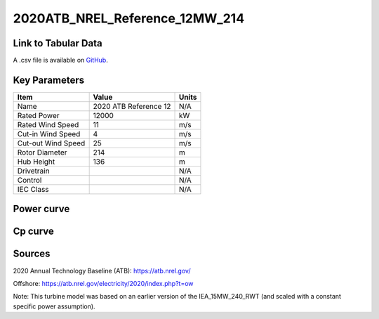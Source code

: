 2020ATB_NREL_Reference_12MW_214
===============================

====================
Link to Tabular Data
====================

A .csv file is available on `GitHub <https://github.com/NREL/turbine-models/blob/master/Offshore/2020ATB_NREL_Reference_12MW_214.csv>`_.

==============
Key Parameters
==============

+------------------------+-------------------------+----------------+
| Item                   | Value                   | Units          |
+========================+=========================+================+
| Name                   | 2020 ATB Reference 12   | N/A            |
+------------------------+-------------------------+----------------+
| Rated Power            | 12000                   | kW             |
+------------------------+-------------------------+----------------+
| Rated Wind Speed       | 11                      | m/s            |
+------------------------+-------------------------+----------------+
| Cut-in Wind Speed      | 4                       | m/s            |
+------------------------+-------------------------+----------------+
| Cut-out Wind Speed     | 25                      | m/s            |
+------------------------+-------------------------+----------------+
| Rotor Diameter         | 214                     | m              |
+------------------------+-------------------------+----------------+
| Hub Height             | 136                     | m              |
+------------------------+-------------------------+----------------+
| Drivetrain             |                         | N/A            |
+------------------------+-------------------------+----------------+
| Control                |                         | N/A            |
+------------------------+-------------------------+----------------+
| IEC Class              |                         | N/A            |
+------------------------+-------------------------+----------------+

===========
Power curve
===========

.. image:: \\images\\2020ATB_NREL_Reference_12MW_214_Power.png
  :width: 800

========
Cp curve
========

.. image:: \\images\\2020ATB_NREL_Reference_12MW_214_Cp.png
  :width: 800

=======
Sources
=======

2020 Annual Technology Baseline (ATB):
https://atb.nrel.gov/

Offshore:
https://atb.nrel.gov/electricity/2020/index.php?t=ow

Note: This turbine model was based on an earlier version of the IEA_15MW_240_RWT (and scaled with a constant specific power assumption).